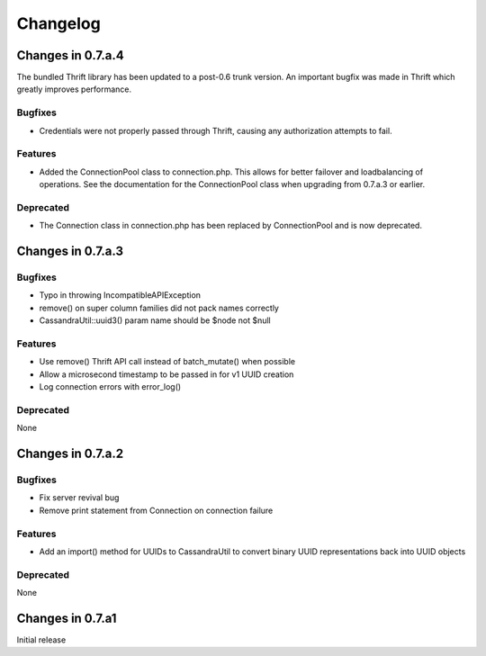 Changelog
=========

Changes in 0.7.a.4
------------------

The bundled Thrift library has been updated to a post-0.6 trunk
version.  An important bugfix was made in Thrift which greatly
improves performance.

Bugfixes
^^^^^^^^
- Credentials were not properly passed through Thrift, causing
  any authorization attempts to fail.

Features
^^^^^^^^
- Added the ConnectionPool class to connection.php. This allows
  for better failover and loadbalancing of operations. See the
  documentation for the ConnectionPool class when upgrading from
  0.7.a.3 or earlier.

Deprecated
^^^^^^^^^^
- The Connection class in connection.php has been replaced by
  ConnectionPool and is now deprecated.

Changes in 0.7.a.3
------------------

Bugfixes
^^^^^^^^
- Typo in throwing IncompatibleAPIException
- remove() on super column families did not pack names correctly
- CassandraUtil::uuid3() param name should be $node not $null

Features
^^^^^^^^
- Use remove() Thrift API call instead of batch_mutate() when possible
- Allow a microsecond timestamp to be passed in for v1 UUID creation
- Log connection errors with error_log()

Deprecated
^^^^^^^^^^
None

Changes in 0.7.a.2
------------------

Bugfixes
^^^^^^^^
- Fix server revival bug
- Remove print statement from Connection on connection failure

Features
^^^^^^^^
- Add an import() method for UUIDs to CassandraUtil to convert binary UUID
  representations back into UUID objects

Deprecated
^^^^^^^^^^^^
None

Changes in 0.7.a1
-----------------
Initial release
